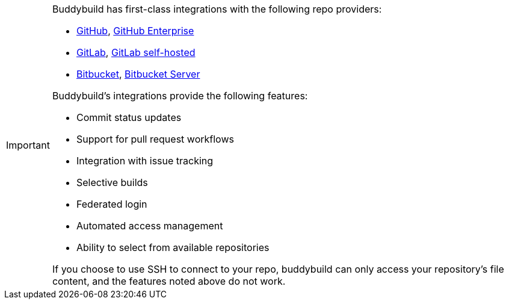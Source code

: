 [IMPORTANT]
===========
Buddybuild has first-class integrations with the following repo
providers:

- link:{{readme.path}}/quickstart/github.adoc[GitHub],
  link:{{readme.path}}/quickstart/github_enterprise.adoc[GitHub
  Enterprise]

- link:{{readme.path}}/quickstart/gitlab.adoc[GitLab],
  link:{{readme.path}}/quickstart/gitlab_private.adoc[GitLab
  self-hosted]

- link:{{readme.path}}/quickstart/bitbucket.adoc[Bitbucket],
  link:{{readme.path}}/quickstart/bitbucket_server.adoc[Bitbucket
  Server]

Buddybuild's integrations provide the following features:

- Commit status updates
- Support for pull request workflows
- Integration with issue tracking
- Selective builds
- Federated login
- Automated access management
- Ability to select from available repositories

If you choose to use SSH to connect to your repo, buddybuild can only
access your repository's file content, and the features noted above do
not work.
===========
